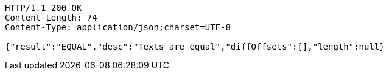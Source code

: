 [source,http,options="nowrap"]
----
HTTP/1.1 200 OK
Content-Length: 74
Content-Type: application/json;charset=UTF-8

{"result":"EQUAL","desc":"Texts are equal","diffOffsets":[],"length":null}
----